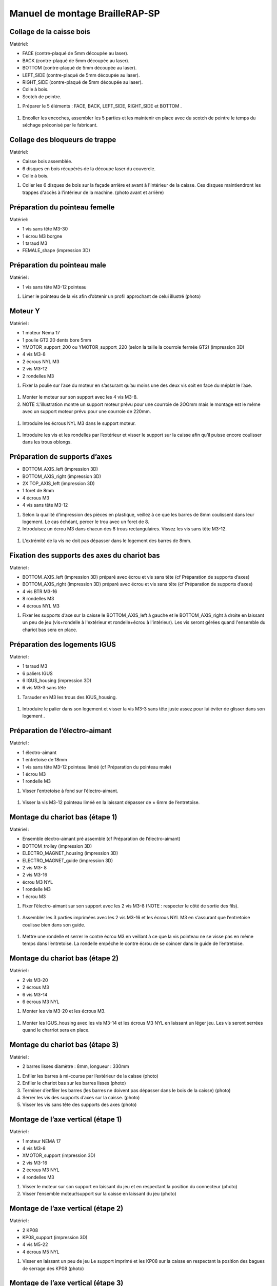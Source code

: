 Manuel de montage BrailleRAP-SP
===============================

Collage de la caisse bois
--------------------------

Matériel:

* FACE (contre-plaqué de 5mm découpée au laser).
* BACK (contre-plaqué de 5mm découpée au laser).
* BOTTOM (contre-plaqué de 5mm découpée au laser).
* LEFT_SIDE (contre-plaqué de 5mm découpée au laser).
* RIGHT_SIDE (contre-plaqué de 5mm découpée au laser).
* Colle à bois.
* Scotch de peintre.

#. Préparer le 5 éléments : FACE, BACK, LEFT_SIDE, RIGHT_SIDE et BOTTOM .

 .. image :: ./IMG/BrailleRAP-V5.02.jpg
       :align: center

#. Encoller les encoches, assembler les 5 parties et les maintenir en place avec du scotch de peintre le temps du séchage préconisé par le fabricant.

  .. image :: ./IMG/BrailleRAP-V5.01.jpg
       :align: center

Collage des bloqueurs de trappe
-------------------------------

Matériel:

* Caisse bois assemblée.
* 6 disques en bois récupérés de la découpe laser du couvercle.
* Colle à bois.

#. Coller les 6 disques de bois sur la façade arrière et avant à l'intérieur de la caisse. Ces disques maintiendront les trappes d'accès à l'intérieur de la machine. (photo avant et arrière)


Préparation du pointeau femelle
--------------------------------

Matériel: 

* 1 vis sans tête M3-30
* 1 écrou M3 borgne
* 1 taraud M3
* FEMALE_shape (impression 3D)


Préparation du pointeau male
-----------------------------

Matériel : 

* 1 vis sans tête M3-12 pointeau

#. Limer le pointeau de la vis  afin d’obtenir un profil approchant de celui illustré (photo)


Moteur Y
---------

Matériel : 

* 1 moteur Nema 17
* 1 poulie GT2 20 dents bore 5mm
* YMOTOR_support_200 ou YMOTOR_support_220 (selon la taille la courroie fermée GT2) (impression 3D)
* 4 vis M3-8
* 2 écrous NYL M3
* 2 vis M3-12
* 2 rondelles M3

#. Fixer la poulie sur l’axe du moteur en s’assurant qu’au moins une des deux vis soit en face du méplat le l’axe.

 .. image :: ./IMG/BrailleRAP-V5.03.jpg
       :align: center


#. Monter le moteur sur son support avec les 4 vis M3-8.
#. NOTE :L'illustration montre un support moteur prévu pour une courroie de 2OOmm mais le montage est le même avec un support moteur prévu pour une courroie de 220mm.

 .. image :: ./IMG/BrailleRAP-V5.04.jpg
       :align: center


#. Introduire les écrous NYL M3 dans le support moteur.

 .. image :: ./IMG/BrailleRAP-V5.05.jpg
       :align: center


#. Introduire les vis et les rondelles par l’extérieur et visser le support sur la caisse afin qu’il puisse encore coulisser dans les trous oblongs.

 .. image :: ./IMG/BrailleRAP-V5.06.jpg
       :align: center

 .. image :: ./IMG/BrailleRAP-V5.07.jpg
       :align: center





Préparation de supports d’axes
--------------------------------

* BOTTOM_AXIS_left (impression 3D)
* BOTTOM_AXIS_right (impression 3D)
* 2X TOP_AXIS_left (impression 3D)
* 1 foret de 8mm
* 4 écrous M3
* 4 vis sans tête M3-12

#. Selon la qualité d’impression des pièces en plastique, veillez à ce que les barres de 8mm coulissent dans leur logement. Le cas échéant, percer le trou avec un foret de 8.
#. Introduisez un écrou M3 dans chacun des 8 trous rectangulaires. Vissez les vis sans tête M3-12.

 .. image :: ./IMG/BrailleRAP-V5.08.jpg
       :align: center


 .. image :: ./IMG/BrailleRAP-V5.09.jpg
       :align: center

 
#. L’extrémité de la vis ne doit pas dépasser dans le logement des barres de 8mm.

 .. image :: ./IMG/BrailleRAP-V5.10.jpg
       :align: center


 .. image :: ./IMG/BrailleRAP-V5.11.jpg
       :align: center



Fixation des supports des axes du chariot bas
----------------------------------------------

Matériel : 

* BOTTOM_AXIS_left (impression 3D) préparé avec écrou et vis sans tête (cf Préparation de supports d’axes)
* BOTTOM_AXIS_right (impression 3D) préparé avec écrou et vis sans tête (cf Préparation de supports d’axes)
* 4 vis BTR M3-16
* 8 rondelles M3 
* 4 écrous NYL M3

#. Fixer les supports d’axe sur la caisse le BOTTOM_AXIS_left à gauche et le BOTTOM_AXIS_right à droite en laissant un peu de jeu (vis+rondelle à l'extérieur et rondelle+écrou à l'intérieur). Les vis seront gérées quand l'ensemble du chariot bas sera en place.

 .. image :: ./IMG/BrailleRAP-V5.12.jpg
       :align: center


 .. image :: ./IMG/BrailleRAP-V5.13.jpg
       :align: center




Préparation des logements IGUS
-------------------------------

Matériel :

* 1 taraud M3
* 6 paliers IGUS
* 6 IGUS_housing (impression 3D)
* 6 vis M3-3 sans tête

#. Tarauder en M3 les trous des IGUS_housing.

 .. image :: ./IMG/BrailleRAP-V5.14.jpg
       :align: center

#. Introduire le palier dans son logement et visser la vis M3-3 sans tête juste assez pour lui éviter de glisser dans son logement .

 .. image :: ./IMG/BrailleRAP-V5.15.jpg
       :align: center

Préparation de l’électro-aimant
--------------------------------

Matériel :

* 1 électro-aimant
* 1 entretoise de 18mm
* 1 vis sans tête M3-12 pointeau liméé (cf Préparation du pointeau male)
* 1 écrou M3
* 1 rondelle M3

#. Visser l’entretoise à fond sur l’électro-aimant.

 .. image :: ./IMG/BrailleRAP-V5.16.jpg
       :align: center

#. Visser la vis M3-12 pointeau liméé en la laissant dépasser de ± 6mm de l’entretoise.

 .. image :: ./IMG/BrailleRAP-V5.17.jpg
       :align: center


Montage du chariot bas (étape 1)
---------------------------------

Matériel :

* Ensemble électro-aimant pré assemblé (cf Préparation de l’électro-aimant)
* BOTTOM_trolley (impression 3D)
* ELECTRO_MAGNET_housing (impression 3D)
* ELECTRO_MAGNET_guide (impression 3D)
* 2 vis M3- 8
* 2 vis M3-16
* écrou M3 NYL
* 1 rondelle M3
* 1 écrou M3

#. Fixer l’électro-aimant sur son support avec les 2 vis M3-8 (NOTE : respecter le côté de sortie des fils).

 .. image :: ./IMG/BrailleRAP-V5.19.jpg
       :align: center

#. Assembler les 3 parties imprimées avec les 2 vis M3-16 et les écrous NYL M3 en s’assurant que l’entretoise coulisse bien dans son guide.

 .. image :: ./IMG/BrailleRAP-V5.20.jpg
       :align: center


#. Mettre une rondelle et serrer le contre écrou M3 en veillant à ce que la vis pointeau ne se visse pas en même temps dans l’entretoise. La rondelle empêche le contre écrou de se coincer dans le guide de l’entretoise.

 .. image :: ./IMG/BrailleRAP-V5.21.jpg
       :align: center


Montage du chariot bas (étape 2)
---------------------------------

Matériel :

* 2 vis M3-20
* 2 écrous M3
* 6 vis M3-14
* 6 écrous M3 NYL


#. Monter les vis M3-20 et les écrous M3.

 .. image :: ./IMG/BrailleRAP-V5.22.jpg
       :align: center

#. Monter les IGUS_housing avec les vis M3-14 et les écrous M3 NYL en laissant un léger jeu. Les vis seront serrées quand le charriot sera en place.

 .. image :: ./IMG/BrailleRAP-V5.23.jpg
       :align: center



Montage du chariot bas (étape 3)
---------------------------------

Matériel :

* 2 barres lisses diamètre : 8mm, longueur : 330mm

#. Enfiler les barres à mi-course par l’extérieur de la caisse (photo)
#. Enfiler le chariot bas sur les barres lisses (photo)
#. Terminer d’enfiler les barres (les barres ne doivent pas dépasser dans le bois de la caisse) (photo)
#. Serrer les vis des supports d’axes sur la caisse. (photo)
#. Visser les vis sans tête des supports des axes (photo)


Montage de l’axe vertical (étape 1)
------------------------------------

Matériel :

* 1 moteur NEMA 17
* 4 vis M3-8
* XMOTOR_support (impression 3D)
* 2 vis M3-16
* 2 écrous M3 NYL
* 4 rondelles M3

#. Visser le moteur sur son support en laissant du jeu et en respectant la position du connecteur (photo)
#. Visser l’ensemble moteur/support sur la caisse en laissant du jeu (photo)


Montage de l’axe vertical (étape 2)
------------------------------------

Matériel :

* 2 KP08
* KP08_support (impression 3D)
* 4 vis M5-22
* 4 écrous M5 NYL

#. Visser en laissant un peu de jeu Le support imprimé et les KP08 sur la caisse en respectant la position des bagues de serrage des KP08 (photo)


Montage de l’axe vertical (étape 3)
------------------------------------

Matériel :

* 1 barre lisse diamètre : 8mm, longueur : 100mm
* 1 Coupleur 5x8
 
#. Enfiler le coupleur sur l’axe du (photo)
#. Enfiler la barre lisse de 100mm depuis le haut à travers les KP08 et dans le coupleur. (photo)
#. Faire tourner l’axe à la main pour s’assurer que tous les éléments sont bien alignés.
#. Les trous du support moteur sont oblongs et permettent ainsi un alignement dans les 2 dimensions
#. Visser les 2 premières vis du moteur sur son support (photo)
#. Visser petit à petit les vis des KP08 en faisant tourner l’axe à la main.
#. Visser petit à petit les vis du support moteur sur la caisse en faisant tourner l’axe à la main. (photo)
#. Retirer l’axe et terminer de visser les 2 dernières vis du moteur sur son support et le support sur la caisse


Montage de l’axe vertical (étape 4)
------------------------------------

Matériel :

* 2 poulies GT2 20 dents bore 8mm

#. Visser les 2 vis en bas du coupleur sur l’axe du moteur en s’assurant qu’une des vis est en face du méplat de l’axe du moteur et que le bas du coupleur ne repose pas sur le moteur. (photo)
#. Enfiler l’axe de 100mm dans les KP08, les poulies (en respectant leur position) et le coupleur. (photo)
#. Visser les 2 vis en haut du coupleur sur l’axe vertical. (photo)
#. Laisser les poulies libres sans les visser.
#. Visser les vis des bagues de serrage des KP08. (photo)
#. S’assurer que l’axe tourne aisément et que le moteur n’ait pas d’oscillation. Sinon, desserrer les vis du moteur et du support pour leur donner du jeu et refaire l’alignement. (vidéo)


Montage de la poulie de renvoi du chariot bas (étape 1) :
----------------------------------------------------------

Matériel :

* 1 switch
* 2 fils électriques
* 2 vis M2.5-14
* 2 écrous M2.5
* DRIVEN_PULLEY_3 (impression 3D)
* DRIVEN_PULLEY_4 (impression 3D)
* 2 vis M3-20
* 2 rondelles M3
* 2 écrous M3 NYL

* Souder les fils sur le switch  (photo)
* Fixer le switch sur son support en laissant un peu de jeu pour le régler ultérieurement(photo)
* Fixer les 2 parties imprimées sur la caisses à l’aide des vis M3-20, les rondelles M3 et les écrous M3 NYL


Montage de la poulie de renvoi du chariot bas (étape 2) 
--------------------------------------------------------

Matériel :

* 1 poulie libre GT2 bore 3mm
* 1 vis M3-30
* 1 écrou M3 NYL

#. Assembler la poulie sur son support (photo)

Montage de la courroie du chariot bas
--------------------------------------

Matériel :

* 1 courroie GT2 longueur ?????mm
* 2 colliers

#. Attacher la courroie autour de la vis du chariot avec les dents à l’extérieur à l’aide d’un collier (photo)
#. Faire passer la courroie dans la poulie libre puis la poulie de l’axe vertical.
#. Tendre la courroie et fixer la deuxième extrémité de la courroie sur sa vis avec un collier (photo)
#. S’assurer à la main que le déplacement du chariot est fluide puis serrer petit a petit les vis de IGUS_housing.

Montage de l’axe Y (étape 1)
-----------------------------

Matériel :

* 1 taraud M3
* 3 x ROLL_joint (impression 3D)
* 3 joints toriques
* 3 vis M3-3 sans tête
* 2 KFL8
* 1 poulie GT2 20 dents bore 8mm
* 1 barre lisse diamètre : 8mm, longueur : 364mm
* 4 vis M5-18
* 4 écrous M5 NYL
* 2 x SCROLL_wheel (impression 3D)
* 2 vis M3-12 sans tête
* 2 écrous M3
* 1 courroie GT2 fermée 200 ou 220 mm (selon le support moteur Y )

#. Tarauder les ROLL_joint et visser les vis M3-3 sans tête (photo)
#. Mettre les joints toriques sur les 3 ROOL_joint  (photo)
#. Enfiler la barre lisse à mi course depuis le côté gauche à travers la caisse et le KFL8 (photo)
#. Dans l’ordre, enfiler les 3 ROLL_joint (attention à la position du joint torique) , poulie GT2 et la courroie fermée. (photo)
#. Mettre la courroie fermée sur la poulie du moteur Y et la poulie de l’axe (photo)
#. Enfoncer l’axe dans le KFL8 de droite et le faire traverser pour qu’il dépasse de ±12mm (photo)
#. Serrer les vis des bagues des KFL8 (photo)

Montage de l’axe Y (étape 2)
-----------------------------

#. Déplacer l’ensemble moteur Y/support le long des trous oblongs sous la caisse afin de tendre la courroie fermée et serrer les 2 vis. (photo)
#. Faire tourner à la main la poulie du moteur afin que la poulie de l’axe s’aligne verticalement puis serrer ses vis . (photo)
#. Mettre en place la plaque en CP (sans la coller) afin d’aligner les ROLL_joint avec les trous présents dans la plaque. (photo)
#. Quand les ROLL_joint sont bien en place, serrer leur vis sans tête. (photo)
#. Retirer la plaque en CP
#. Dans chaque molette, Introduire les écrous M3 dans leur logement et la vis M3-12 sans tête (photo)
#. Enfoncer une molette de part et d’autre de l’axe et serrer les vis M3-12 sans tête afin de les maintenir sur l’axe (photo)
#. S’assurer que les molettes font bien tourner l’axe, la courroie et le moteur Y. (vidéo)


Fixation des supports des axes du chariot haut
-----------------------------------------------

Matériel : 

* 2 x TOP_AXIS (impression 3D)
* 4 vis BTR M3-16
* 4 rondelles M3 
* 4 écrous NYL M3

#. Fixer les supports d’axe sur la caisse en laissant un peu de jeu (photo)


Montage du chariot haut (étape 1)
----------------------------------

Matériel : 

* Taraud M3
* TOP_trolley (impression 3D)
* FEMALE_shape (impression 3D)
* Ensemble vis sans tête/écrou borgne collé 
* 2 vis M3-10
* 2 rondelles M3
* 2 vis M3-20
* 4 écrous M3 NYL
* 3 IGUS_housing + IGUs pré-montés
* 6 vis M3-14
* 6 écrous M3 NYL

#. Tarauder la FEMALE_shape (photo)
#. Visser l’ensemble vis M3-30/écrou borgne pour le laisser dépasser de 0,5mm (photo)
#. Assembler la FEMALE_shape sur le TOP_trolley avec les vis M3-10, les rondelles M3 et les écrous M3 NYL en laissant du jeu. (photo)
#. Monter les IGUS_housing avec les vis M3-14 et les écrous M3 NYL en laissant un léger jeu (photo)
#. Monter les vis M3-20 et les écrous M3 (photo)


Montage du chariot haut (étape 2)
----------------------------------

Matériel :

* 2 barres lisses diamètre : 8mm, longueur : 330mm

#. Enfiler les barres à mi-course par l’extérieur de la caisse (photo)
#. Enfiler le chariot bas sur les barres lisses (photo)
#. Terminer d’enfiler les barres (elles ne doivent pas dépasser dans le bois de la caisse) (photo)
#. Serrer les vis des supports d’axes sur la caisse. (photo)
#. Visser les vis sans tête des supports des axes (photo)


Montage de la poulie de renvoi du chariot haut
-----------------------------------------------

Matériel :

* DRIVEN_PULLEY_1 (impression 3D)
* DRIVEN_PULLEY_2 (impression 3D)
* 2 vis M3-20
* 2 rondelles M3
* 2 écrous M3 NYL
* 1 poulie libre GT2 bore 3mm
* 1 vis M3-30
* 1 écrou M3 NYL

#. Fixer les 2 parties imprimées sur la caisses à l’aide des vis M3-20, les rondelles M3 et les écrous M3 NYL
#. Assembler la poulie sur son support (photo)


Montage de la carte électronique sur la caisse
-----------------------------------------------

Matériel :

* Carte MKS GEN 1.4
* 4 entretoise M3-10
* 8 vis M3-10

#. Assembler les 4 entretoises sur la carte  (photo)
#. Assembler la carte sur la caisse  (photo)


Assemblage des presse-papier :
------------------------------

Matériel :

* 3 CLIPBOARD (impression 3D)
* 3 vis M4-20
* 3 écrous M4 NYL
* 3 clapets (voir dimensions exactes)

Pose des drivers sur la carte électronique
-------------------------------------------
 
Matériel :

* Carte MKS GEN 1.4
* 2 Drivers 8825
* 6 cavaliers

#. Si la carte ne vous est pas fournie déjà équipée de cavaliers, en mettre aux emplacements X et Y (photo)
#. Enfoncer les drivers à leur emplacement  (photo)


Raccordement des moteurs à la carte
------------------------------------

Câblage de l’électro-aimant
----------------------------

Câblage du fin de course X
---------------------------

Câblage du fin de course Y
---------------------------

Montage des presse-papier sur la caisse
----------------------------------------

Montage du support switch sur la caisse
----------------------------------------

Montage des guide-papier sur la plaque
--------------------------------------

Fixation des clips sur le couvercle
--------------------------------------

#. S’assurer à la main que le déplacement du chariot est fluide puis serrer petit a petit les vis de IGUS_housing.

A ne pas oublier
#. Serrer les poulies sur l’axe vertical












